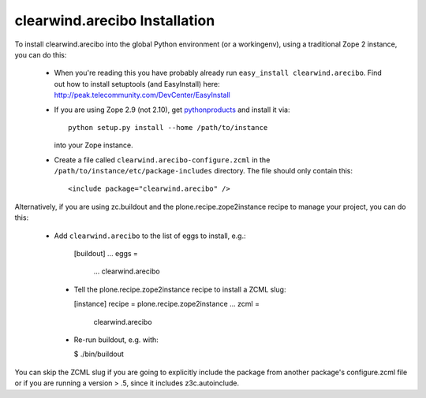 clearwind.arecibo Installation
==========================

To install clearwind.arecibo into the global Python environment (or a workingenv),
using a traditional Zope 2 instance, you can do this:

 * When you're reading this you have probably already run 
   ``easy_install clearwind.arecibo``. Find out how to install setuptools
   (and EasyInstall) here:
   http://peak.telecommunity.com/DevCenter/EasyInstall

 * If you are using Zope 2.9 (not 2.10), get `pythonproducts`_ and install it 
   via::

       python setup.py install --home /path/to/instance

   into your Zope instance.

 * Create a file called ``clearwind.arecibo-configure.zcml`` in the
   ``/path/to/instance/etc/package-includes`` directory.  The file
   should only contain this::

       <include package="clearwind.arecibo" />

.. _pythonproducts: http://plone.org/products/pythonproducts


Alternatively, if you are using zc.buildout and the plone.recipe.zope2instance
recipe to manage your project, you can do this:

 * Add ``clearwind.arecibo`` to the list of eggs to install, e.g.:
 
    [buildout]
    ...
    eggs =
        ...
        clearwind.arecibo
        
  * Tell the plone.recipe.zope2instance recipe to install a ZCML slug:
  
    [instance]
    recipe = plone.recipe.zope2instance
    ...
    zcml =
        clearwind.arecibo
        
  * Re-run buildout, e.g. with:
  
    $ ./bin/buildout
        
You can skip the ZCML slug if you are going to explicitly include the package
from another package's configure.zcml file or if you are running a version 
> .5, since it includes z3c.autoinclude.
